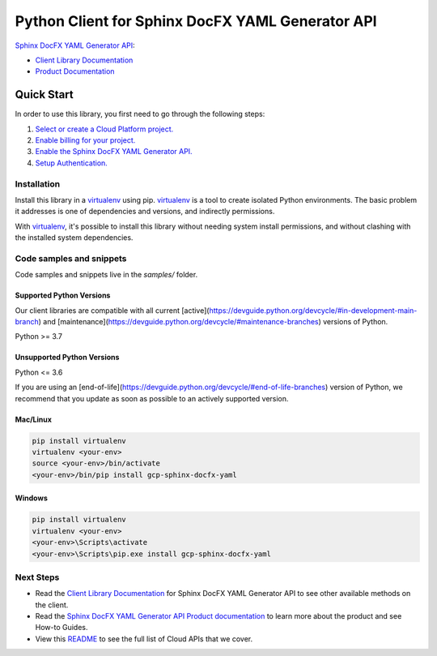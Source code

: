 Python Client for Sphinx DocFX YAML Generator API
=================================================

|preview| |pypi| |versions|

`Sphinx DocFX YAML Generator API`_: 

- `Client Library Documentation`_
- `Product Documentation`_

.. |preview| image:: https://img.shields.io/badge/support-preview-orange.svg
   :target: https://github.com/googleapis/google-cloud-python/blob/main/README.rst#stability-levels
.. |pypi| image:: https://img.shields.io/pypi/v/gcp-sphinx-docfx-yaml.svg
   :target: https://pypi.org/project/gcp-sphinx-docfx-yaml/
.. |versions| image:: https://img.shields.io/pypi/pyversions/gcp-sphinx-docfx-yaml.svg
   :target: https://pypi.org/project/gcp-sphinx-docfx-yaml/
.. _Sphinx DocFX YAML Generator API: https://github.com/googleapis/sphinx-docfx-yaml
.. _Client Library Documentation: https://cloud.google.com/python/docs/reference//latest
.. _Product Documentation:  https://github.com/googleapis/sphinx-docfx-yaml

Quick Start
-----------

In order to use this library, you first need to go through the following steps:

1. `Select or create a Cloud Platform project.`_
2. `Enable billing for your project.`_
3. `Enable the Sphinx DocFX YAML Generator API.`_
4. `Setup Authentication.`_

.. _Select or create a Cloud Platform project.: https://console.cloud.google.com/project
.. _Enable billing for your project.: https://cloud.google.com/billing/docs/how-to/modify-project#enable_billing_for_a_project
.. _Enable the Sphinx DocFX YAML Generator API.:  https://github.com/googleapis/sphinx-docfx-yaml
.. _Setup Authentication.: https://googleapis.dev/python/google-api-core/latest/auth.html

Installation
~~~~~~~~~~~~

Install this library in a `virtualenv`_ using pip. `virtualenv`_ is a tool to
create isolated Python environments. The basic problem it addresses is one of
dependencies and versions, and indirectly permissions.

With `virtualenv`_, it's possible to install this library without needing system
install permissions, and without clashing with the installed system
dependencies.

.. _`virtualenv`: https://virtualenv.pypa.io/en/latest/


Code samples and snippets
~~~~~~~~~~~~~~~~~~~~~~~~~

Code samples and snippets live in the `samples/` folder.


Supported Python Versions
^^^^^^^^^^^^^^^^^^^^^^^^^
Our client libraries are compatible with all current [active](https://devguide.python.org/devcycle/#in-development-main-branch) and [maintenance](https://devguide.python.org/devcycle/#maintenance-branches) versions of
Python.

Python >= 3.7

Unsupported Python Versions
^^^^^^^^^^^^^^^^^^^^^^^^^^^
Python <= 3.6

If you are using an [end-of-life](https://devguide.python.org/devcycle/#end-of-life-branches)
version of Python, we recommend that you update as soon as possible to an actively supported version.


Mac/Linux
^^^^^^^^^

.. code-block:: console

    pip install virtualenv
    virtualenv <your-env>
    source <your-env>/bin/activate
    <your-env>/bin/pip install gcp-sphinx-docfx-yaml


Windows
^^^^^^^

.. code-block:: console

    pip install virtualenv
    virtualenv <your-env>
    <your-env>\Scripts\activate
    <your-env>\Scripts\pip.exe install gcp-sphinx-docfx-yaml

Next Steps
~~~~~~~~~~

-  Read the `Client Library Documentation`_ for Sphinx DocFX YAML Generator API
   to see other available methods on the client.
-  Read the `Sphinx DocFX YAML Generator API Product documentation`_ to learn
   more about the product and see How-to Guides.
-  View this `README`_ to see the full list of Cloud
   APIs that we cover.

.. _Sphinx DocFX YAML Generator API Product documentation:  https://github.com/googleapis/sphinx-docfx-yaml
.. _README: https://github.com/googleapis/google-cloud-python/blob/main/README.rst
